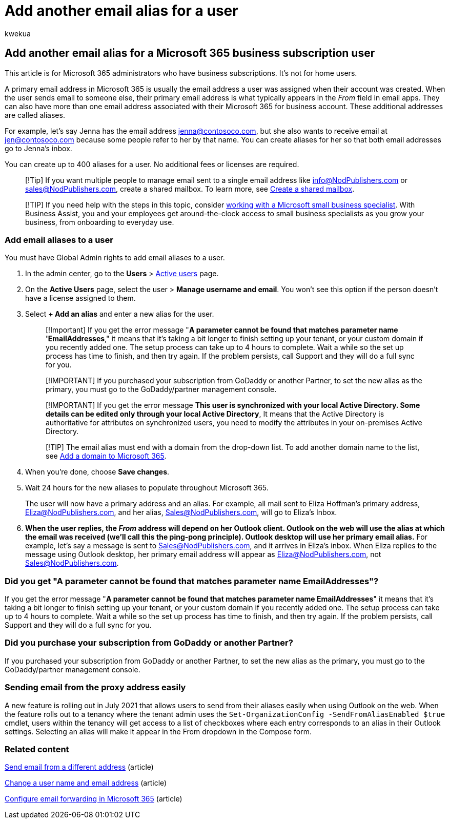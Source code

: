 = Add another email alias for a user
:audience: Admin
:author: kwekua
:description: Learn how you can have more than one email address, called an email alias, associated with your Microsoft 365 for business account.
:f1.keywords: ["NOCSH"]
:manager: scotv
:ms.assetid: 0b0bd900-68b1-4bf5-808b-5d240a7739f4
:ms.author: kwekua
:ms.collection: ["M365-subscription-management", "Adm_O365", "Adm_TOC"]
:ms.custom: ["MSStore_Link", "AdminSurgePortfolio", "AdminTemplateSet", "business_assist"]
:ms.localizationpriority: medium
:ms.service: o365-administration
:ms.topic: article
:search.appverid: ["BCS160", "MET150", "MOE150"]

== Add another email alias for a Microsoft 365 business subscription user

This article is for Microsoft 365 administrators who have business subscriptions.
It's not for home users.

A primary email address in Microsoft 365 is usually the email address a user was assigned when their account was created.
When the user sends email to someone else, their primary email address is what typically appears in the  _From_  field in email apps.
They can also have more than one email address associated with their Microsoft 365 for business account.
These additional addresses are called aliases.

For example, let's say Jenna has the email address jenna@contosoco.com, but she also wants to receive email at jen@contosoco.com because some people refer to her by that name.
You can create aliases for her so that both email addresses go to Jenna's inbox.

You can create up to 400 aliases for a user.
No additional fees or licenses are required.

____
[!Tip] If you want multiple people to manage email sent to a single email address like info@NodPublishers.com or sales@NodPublishers.com, create a shared mailbox.
To learn more, see xref:create-a-shared-mailbox.adoc[Create a shared mailbox].
____

____
[!TIP] If you need help with the steps in this topic, consider https://go.microsoft.com/fwlink/?linkid=2186871[working with a Microsoft small business specialist].
With Business Assist, you and your employees get around-the-clock access to small business specialists as you grow your business, from onboarding to everyday use.
____

=== Add email aliases to a user

You must have Global Admin rights to add email aliases to a user.

. In the admin center, go to the *Users* > https://go.microsoft.com/fwlink/p/?linkid=834822[Active users] page.
. On the *Active Users* page, select the user > *Manage username and email*.
You won't see this option if the person doesn't have a license assigned to them.
. Select *+ Add an alias* and enter a new alias for the user.
+
____
[!Important]  If you get the error message "*A parameter cannot be found that matches parameter name 'EmailAddresses*," it means that it's taking a bit longer to finish setting up your tenant, or your custom domain if you recently added one.
The setup process can take up to 4 hours to complete.
Wait a while so the set up process has time to finish, and then try again.
If the problem persists, call Support and they will do a full sync for you.
____
+
____
[!IMPORTANT] If you purchased your subscription from GoDaddy or another Partner, to set the new alias as the primary, you must go to the GoDaddy/partner management console.
____
+
____
[!IMPORTANT]  If you get the error message *This user is synchronized with your local Active Directory.
Some details can be edited only through your local Active Directory*, It means that the Active Directory is authoritative for  attributes on synchronized users, you need to modify the attributes in your on-premises Active Directory.
____
+
____
[!TIP] The email alias must end with a domain from the drop-down list.
To add another domain name to the list, see xref:../setup/add-domain.adoc[Add a domain to Microsoft 365].
____

. When you're done, choose *Save changes*.
. Wait 24 hours for the new aliases to populate throughout Microsoft 365.
+
The user will now have a primary address and an alias.
For example, all mail sent to Eliza Hoffman's primary address, Eliza@NodPublishers.com, and her  alias, Sales@NodPublishers.com, will go to Eliza's Inbox.

. *When the user replies, the _From_ address will depend on her Outlook client.
Outlook on the web will use the alias at which the email was received (we'll call this the ping-pong principle).
Outlook desktop will use her primary email alias.* For example, let's say a message is sent to Sales@NodPublishers.com, and it arrives in Eliza's inbox.
When Eliza replies to the message using Outlook desktop, her primary email address will appear as Eliza@NodPublishers.com, not Sales@NodPublishers.com.

=== Did you get "A parameter cannot be found that matches parameter name EmailAddresses"?

If you get the error message "*A parameter cannot be found that matches parameter name EmailAddresses*" it means that it's taking a bit longer to finish setting up your tenant, or your custom domain if you recently added one.
The setup process can take up to 4 hours to complete.
Wait a while so the set up process has time to finish, and then try again.
If the problem persists, call Support and they will do a full sync for you.

=== Did you purchase your subscription from GoDaddy or another Partner?

If you purchased your subscription from GoDaddy or another Partner, to set the new alias as the primary, you must go to the GoDaddy/partner management console.

=== Sending email from the proxy address easily

A new feature is rolling out in July 2021 that allows users to send from their aliases easily when using Outlook on the web.
When the feature rolls out to a tenancy where the tenant admin uses the `Set-OrganizationConfig -SendFromAliasEnabled $true` cmdlet, users within the tenancy will get access to a list of checkboxes where each entry corresponds to an alias in their Outlook settings.
Selecting an alias will make it appear in the From dropdown in the Compose form.

=== Related content

https://support.microsoft.com/office/ccba89cb-141c-4a36-8c56-6d16a8556d2e[Send email from a different address] (article)

xref:../add-users/change-a-user-name-and-email-address.adoc[Change a user name and email address] (article)

xref:configure-email-forwarding.adoc[Configure email forwarding in Microsoft 365] (article)
